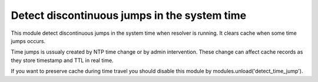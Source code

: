 .. _mod-detect_time_jump:

Detect discontinuous jumps in the system time
---------------------------------------------

This module detect discontinuous jumps in the system time when resolver
is running. It clears cache when some time jumps occurs. 

Time jumps is ussualy created by NTP time change or by admin intervention.
These change can affect cache records as they store timestamp and TTL in real 
time.

If you want to preserve cache during time travel you should disable
this module by modules.unload('detect_time_jump').

